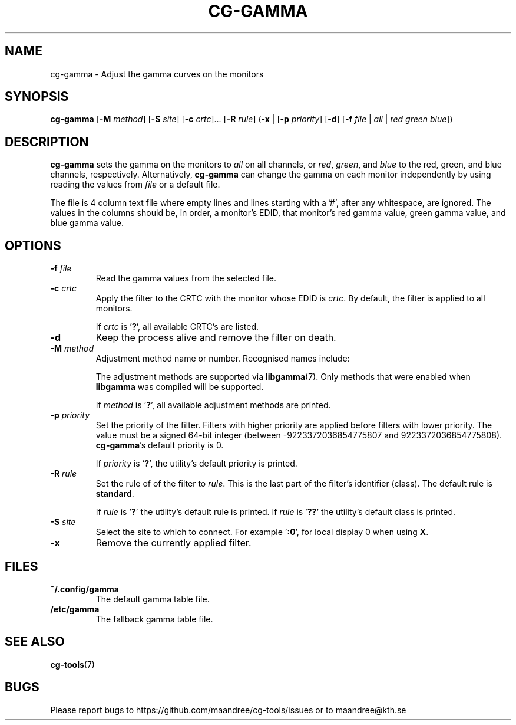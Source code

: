 .TH CG-GAMMA 1 CG-TOOLS
.SH NAME
cg-gamma - Adjust the gamma curves on the monitors
.SH SYNOPSIS
.B cg-gamma
.RB [ \-M
.IR method ]
.RB [ \-S
.IR site ]
.RB [ \-c
.IR crtc "]... ["\fB\-R\fP
.IR rule ]
.RB ( \-x
|
.RB [ \-p
.IR priority ]
.RB [ \-d ]
.RB [ \-f
.I file
|
.I all
|
.I red
.I green
.IR blue ])
.SH DESCRIPTION
.B cg-gamma
sets the gamma on the monitors to
.I all
on all channels, or
.IR red ,
.IR green ,
and
.IR blue
to the red, green, and blue channels, respectively. Alternatively,
.B cg-gamma
can change the gamma on each monitor independently by using
reading the values from
.I file
or a default file.
.P
The file is 4 column text file where empty lines and lines
starting with a '#', after any whitespace, are ignored.
The values in the columns should be, in order, a monitor's
EDID, that monitor's red gamma value, green gamma value, and
blue gamma value.
.SH OPTIONS
.TP
.B \-f " "\fIfile\fP
Read the gamma values from the selected file.
.TP
.BR \-c " "\fIcrtc\fP
Apply the filter to the CRTC with the monitor whose EDID is
.IR crtc .
By default, the filter is applied to all monitors.

If
.I crtc
is
.RB ' ? ',
all available CRTC's are listed.
.TP
.B \-d
Keep the process alive and remove the filter on death.
.TP
.BR \-M " "\fImethod\fP
Adjustment method name or number. Recognised names include:
.TS
tab(:);
l l.
\fBdummy\fP:Dummy method
\fBrandr\fP:X RAndR
\fBvidmode\fP:X VidMode
\fBdrm\fP:Linux DRM
\fBgdi\fP:Windows GDI
\fBquartz\fP:Quartz Core Graphics
.TE

The adjustment methods are supported via
.BR libgamma (7).
Only methods that were enabled when
.B libgamma
was compiled will be supported.

If
.I method
is
.RB ' ? ',
all available adjustment methods are printed.
.TP
.BR \-p " "\fIpriority\fP
Set the priority of the filter. Filters with higher priority
are applied before filters with lower priority. The value
must be a signed 64-bit integer (between -9223372036854775807
and 9223372036854775808).
.BR cg-gamma 's
default priority is 0.

If
.I priority
is
.RB ' ? ',
the utility's default priority is printed.
.TP
.BR \-R " "\fIrule\fP
Set the rule of of the filter to
.IR rule .
This is the last part of the filter's identifier (class).
The default rule is
.BR standard .

If
.I rule
is
.RB ' ? '
the utility's default rule is printed. If
.I rule
is
.RB ' ?? '
the utility's default class is printed.
.TP
.BR \-S " "\fIsite\fP
Select the site to which to connect. For example
.RB ' :0 ',
for local display 0 when using
.BR X .
.TP
.B \-x
Remove the currently applied filter.
.SH FILES
.TP
.B ~/.config/gamma
The default gamma table file.
.TP
.B /etc/gamma
The fallback gamma table file.
.SH "SEE ALSO"
.BR cg-tools (7)
.SH BUGS
Please report bugs to https://github.com/maandree/cg-tools/issues
or to maandree@kth.se

